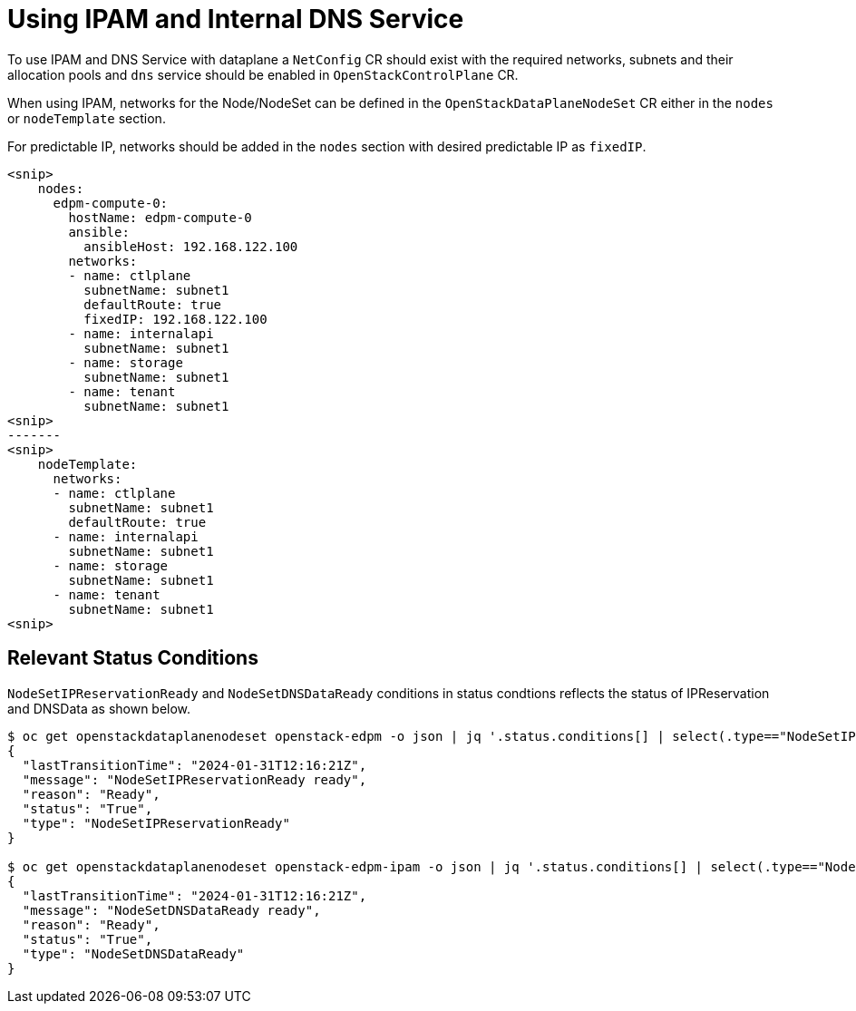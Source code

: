 = Using IPAM and Internal DNS Service

To use IPAM and DNS Service with dataplane a `NetConfig` CR should exist with the
required networks, subnets and their allocation pools and `dns` service should be
enabled in `OpenStackControlPlane` CR.

When using IPAM, networks for the Node/NodeSet can be defined in the
`OpenStackDataPlaneNodeSet` CR either in the `nodes` or `nodeTemplate` section.

For predictable IP, networks should be added in the `nodes` section with desired
predictable IP as `fixedIP`.

[,console]
----
<snip>
    nodes:
      edpm-compute-0:
        hostName: edpm-compute-0
        ansible:
          ansibleHost: 192.168.122.100
        networks:
        - name: ctlplane
          subnetName: subnet1
          defaultRoute: true
          fixedIP: 192.168.122.100
        - name: internalapi
          subnetName: subnet1
        - name: storage
          subnetName: subnet1
        - name: tenant
          subnetName: subnet1
<snip>
-------
<snip>
    nodeTemplate:
      networks:
      - name: ctlplane
        subnetName: subnet1
        defaultRoute: true
      - name: internalapi
        subnetName: subnet1
      - name: storage
        subnetName: subnet1
      - name: tenant
        subnetName: subnet1
<snip>
----

== Relevant Status Conditions

`NodeSetIPReservationReady` and `NodeSetDNSDataReady` conditions in status condtions reflects the status of
IPReservation and DNSData as shown below.

[,console]
----
$ oc get openstackdataplanenodeset openstack-edpm -o json | jq '.status.conditions[] | select(.type=="NodeSetIPReservationReady")'
{
  "lastTransitionTime": "2024-01-31T12:16:21Z",
  "message": "NodeSetIPReservationReady ready",
  "reason": "Ready",
  "status": "True",
  "type": "NodeSetIPReservationReady"
}

$ oc get openstackdataplanenodeset openstack-edpm-ipam -o json | jq '.status.conditions[] | select(.type=="NodeSetDNSDataReady")'
{
  "lastTransitionTime": "2024-01-31T12:16:21Z",
  "message": "NodeSetDNSDataReady ready",
  "reason": "Ready",
  "status": "True",
  "type": "NodeSetDNSDataReady"
}
----
